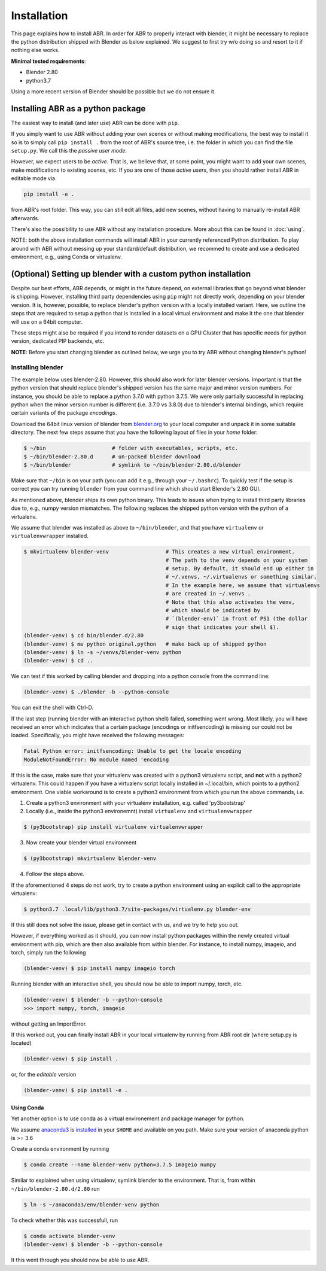 .. _blender.org: https://blender.org

Installation
============

This page explains how to install ABR. In order for ABR to properly interact
with blender, it might be necessary to replace the python distribution
shipped with Blender as below explained.
We suggest to first try w/o doing so and resort to it if nothing else works.

**Minimal tested requirements**:

* Blender 2.80
* python3.7

Using a more recent version of Blender should be possible but we do not ensure it.


Installing ABR as a python package
----------------------------------

The easiest way to install (and later use) ABR can be done with ``pip``.

If you simply want to use ABR without adding your own scenes or without making
modifications, the best way to install it so is to simply call ``pip install .``
from the root of ABR's source tree, i.e. the folder in which you can find the
file ``setup.py``. We call this the `passive user mode`.

However, we expect users to be `active`. That is, we believe that, at some
point, you might want to add your own scenes, make modifications to existing
scenes, etc. If you are one of those `active users`, then you should rather
install ABR in editable mode via

.. code-block:: bash

   pip install -e .

from ABR's root folder. This way, you can still edit all files, add new scenes,
without having to manually re-install ABR afterwards.

There's also the possibility to use ABR without any installation procedure. More
about this can be found in :doc:`using`.

NOTE: both the above installation commands will install ABR in your currently 
referenced Python distribution. To play around with ABR without messing up
your standard/default distribution, we recommed to create and use a dedicated 
environment, e.g., using Conda or virtualenv.


(Optional) Setting up blender with a custom python installation
---------------------------------------------------------------

Despite our best efforts, ABR depends, or might in the future depend, on
external libraries that go beyond what blender is shipping. However, installing
third party dependencies using ``pip`` might not directly work, depending on
your blender version. It is, however, possible, to replace blender's python
version with a locally installed variant. Here, we outline the steps that are
required to setup a python that is installed in a local virtual environment and
make it the one that blender will use on a 64bit computer.

These steps might also be required if you intend to render datasets on a GPU
Cluster that has specific needs for python version, dedicated PIP backends, etc.

**NOTE**: Before you start changing blender as outlined below, we urge you to
try ABR without changing blender's python!


Installing blender
~~~~~~~~~~~~~~~~~~

The example below uses blender-2.80. However, this should also work for later
blender versions. Important is that the python version that should replace
blender's shipped version has the same major and minor version numbers. For
instance, you should be able to replace a python 3.7.0 with python 3.7.5. We
were only partially successful in replacing python when the minor version number
is different (i.e. 3.7.0 vs 3.8.0) due to blender's internal bindings, which
require certain variants of the package `encodings`.

Download the 64bit linux version of blender from blender.org_ to your local
computer and unpack it in some suitable directory. The next few steps assume
that you have the following layout of files in your `home` folder:

.. code-block:: bash

    $ ~/bin                     # folder with executables, scripts, etc.
    $ ~/bin/blender-2.80.d      # un-packed blender download
    $ ~/bin/blender             # symlink to ~/bin/blender-2.80.d/blender

Make sure that ``~/bin`` is on your path (you can add it e.g., through your ``~/.bashrc``). 
To quickly test if the setup is correct you can try running ``blender`` from your command line
which should start Blender's 2.80 GUI.

As mentioned above, blender ships its own python binary. This leads to issues
when trying to install third party libraries due to, e.g., numpy version mismatches.
The following replaces the shipped python version with the python of a
virtualenv. 

We assume that blender was installed as above to ``~/bin/blender``,
and that you have ``virtualenv`` or ``virtualenvwrapper`` installed.

.. code-block:: bash

    $ mkvirtualenv blender-venv                  # This creates a new virtual environment.
                                                 # The path to the venv depends on your system
                                                 # setup. By default, it should end up either in
                                                 # ~/.venvs, ~/.virtualenvs or something similar. 
                                                 # In the example here, we assume that virtualenvs
                                                 # are created in ~/.venvs .
                                                 # Note that this also activates the venv,
                                                 # which should be indicated by
                                                 # `(blender-env)` in front of PS1 (the dollar
                                                 # sign that indicates your shell $).
    (blender-venv) $ cd bin/blender.d/2.80
    (blender-venv) $ mv python original.python   # make back up of shipped python
    (blender-venv) $ ln -s ~/venvs/blender-venv python
    (blender-venv) $ cd ..

We can test if this worked by calling blender and dropping into a python console
from the command line:

.. code-block:: bash

    (blender-venv) $ ./blender -b --python-console

You can exit the shell with Ctrl-D.

If the last step (running blender with an interactive python shell) failed,
something went wrong. Most likely, you will have received an error which
indicates that a certain package (encodings or initfsencoding) is missing our
could not be loaded. Specifically, you might have received the following
messages:

.. code-block:: text

    Fatal Python error: initfsencoding: Unable to get the locale encoding
    ModuleNotFoundError: No module named 'encoding

If this is the case, make sure that your virtualenv was created with a python3
virtualenv script, and **not** with a python2 virtualenv. This could happen if
you have a virtualenv script locally installed in ~/.local/bin, which points to
a python2 environment. One viable workaround is to create a python3 environment
from which you run the above commands, i.e.

1. Create a python3 environment with your virtualenv installation, e.g.
   called 'py3bootstrap'
2. Locally (i.e., inside the python3 environemnt) install ``virtualenv`` and ``virtualenvwrapper``

.. code-block:: bash

       $ (py3bootstrap) pip install virtualenv virtualenvwrapper

3. Now create your blender virtual environment

.. code-block:: bash

       $ (py3bootstrap) mkvirtualenv blender-venv

4. Follow the steps above.

If the aforementioned 4 steps do not work, try to create a python environment
using an explicit call to the appropriate virtualenv:

.. code-block:: bash

    $ python3.7 .local/lib/python3.7/site-packages/virtualenv.py blender-env

If this still does not solve the issue, please get in contact with us, and we
try to help you out.

However, if everything worked as it should, you can now install python packages
within the newly created virtual environment with pip, which are then also available 
from within blender. For instance, to install numpy, imageio, and torch, simply run the following

.. code-block:: bash

    (blender-venv) $ pip install numpy imageio torch

Running blender with an interactive shell, you should now be able to import
numpy, torch, etc.

.. code-block:: bash

    (blender-venv) $ blender -b --python-console
    >>> import numpy, torch, imageio

without getting an ImportError.

If this worked out, you can finally install ABR in your local virtualenv by running
from ABR root dir (where setup.py is located)

.. code-block:: bash

    (blender-venv) $ pip install .

or, for the `editable` version

.. code-block:: bash

    (blender-venv) $ pip install -e .


Using Conda
...........

Yet another option is to use conda as a virtual environement and package manager for python.

We assume `anaconda3 <https://www.anaconda.com/products/individual or https://repo.anaconda.com/archive/>`_
is `installed <https://phoenixnap.com/kb/how-to-install-anaconda-ubuntu-18-04-or-20-04>`_ 
in your ``$HOME`` and available on you path. Make sure your version of anaconda python is >= 3.6

Create a conda environment by running

.. code-block:: bash

    $ conda create --name blender-venv python=3.7.5 imageio numpy

Similar to explained when using virtualenv, symlink blender to the environment. That is, 
from within ``~/bin/blender-2.80.d/2.80`` run

.. code-block:: bash

  $ ln -s ~/anaconda3/env/blender-venv python

To check whether this was successfull, run

.. code-block:: bash

    $ conda activate blender-venv
    (blender-venv) $ blender -b --python-console


It this went through you should now be able to use ABR.
